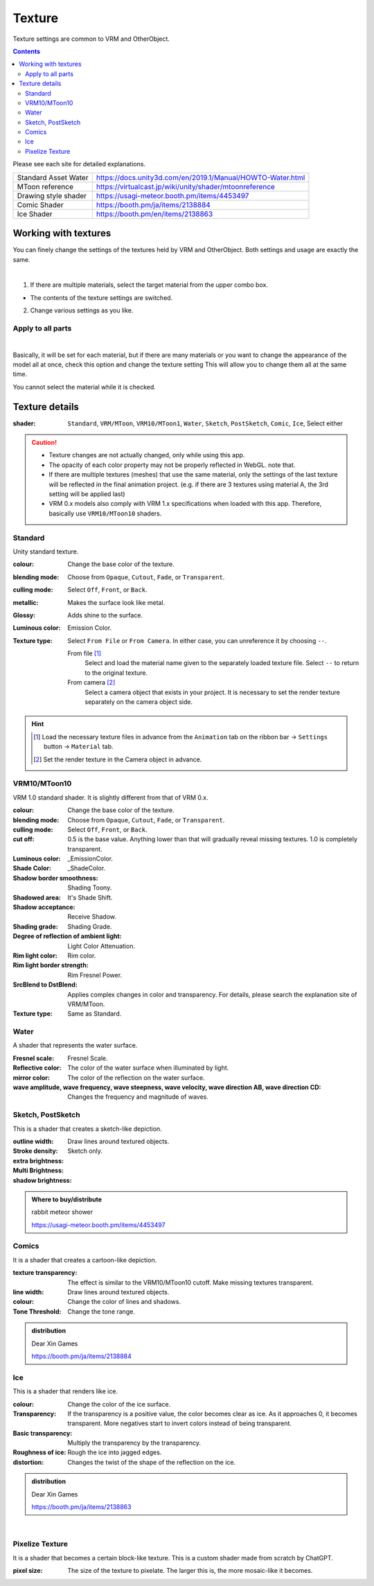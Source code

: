 .. index:: OtherObject (manipulating objects)
.. index:: object (manipulating objects)

#####################################
Texture
#####################################

Texture settings are common to VRM and OtherObject.

.. contents::


Please see each site for detailed explanations.

.. csv-table::

     Standard Asset Water, https://docs.unity3d.com/en/2019.1/Manual/HOWTO-Water.html
     MToon reference, https://virtualcast.jp/wiki/unity/shader/mtoonreference
     Drawing style shader, https://usagi-meteor.booth.pm/items/4453497
     Comic Shader, https://booth.pm/ja/items/2138884
     Ice Shader, https://booth.pm/en/items/2138863


Working with textures
=========================

You can finely change the settings of the textures held by VRM and OtherObject. Both settings and usage are exactly the same.

.. image:: ../img/prop_obj_1.png
    :align: center

|

1. If there are multiple materials, select the target material from the upper combo box.

* The contents of the texture settings are switched.

2. Change various settings as you like.

Apply to all parts
-------------------------

.. image:: ../img/prop_obj_3.png
    :align: center

|

Basically, it will be set for each material, but if there are many materials or you want to change the appearance of the model all at once, check this option and change the texture setting This will allow you to change them all at the same time.

You cannot select the material while it is checked.


Texture details
=============================

:shader:
    ``Standard``, ``VRM/MToon``, ``VRM10/MToon1``, ``Water``, ``Sketch``, ``PostSketch``, ``Comic``, ``Ice``, Select either

.. caution::
   * Texture changes are not actually changed, only while using this app.
   * The opacity of each color property may not be properly reflected in WebGL. note that.
   * If there are multiple textures (meshes) that use the same material, only the settings of the last texture will be reflected in the final animation project. (e.g. if there are 3 textures using material A, the 3rd setting will be applied last)
   * VRM 0.x models also comply with VRM 1.x specifications when loaded with this app. Therefore, basically use ``VRM10/MToon10`` shaders.


Standard
--------------------

Unity standard texture.

:colour:
    Change the base color of the texture.
:blending mode:
    Choose from ``Opaque``, ``Cutout``, ``Fade``, or ``Transparent``.

:culling mode:
    Select ``Off``, ``Front``, or ``Back``.
:metallic:
    Makes the surface look like metal.
:Glossy:
    Adds shine to the surface.
:Luminous color:
    Emission Color.
:Texture type:
    Select ``From File`` or ``From Camera``. In either case, you can unreference it by choosing ``--``.

    From file [1]_
        Select and load the material name given to the separately loaded texture file. Select ``--`` to return to the original texture.
    From camera [2]_
        Select a camera object that exists in your project. It is necessary to set the render texture separately on the camera object side.

.. hint::
    .. [1] Load the necessary texture files in advance from the ``Animation`` tab on the ribbon bar → ``Settings`` button → ``Material`` tab.
    .. [2] Set the render texture in the Camera object in advance.


VRM10/MToon10
--------------------

VRM 1.0 standard shader. It is slightly different from that of VRM 0.x.

:colour:
    Change the base color of the texture.
:blending mode:
    Choose from ``Opaque``, ``Cutout``, ``Fade``, or ``Transparent``.

:culling mode:
    Select ``Off``, ``Front``, or ``Back``.
:cut off:
    0.5 is the base value. Anything lower than that will gradually reveal missing textures. 1.0 is completely transparent.
:Luminous color:
    _EmissionColor.
:Shade Color:
    _ShadeColor.
:Shadow border smoothness:
    Shading Toony.
:Shadowed area:
    It's Shade Shift.
:Shadow acceptance:
    Receive Shadow.
:Shading grade:
    Shading Grade.
:Degree of reflection of ambient light:
    Light Color Attenuation.
:Rim light color:
    Rim color.
:Rim light border strength:
    Rim Fresnel Power.
:SrcBlend to DstBlend:
    Applies complex changes in color and transparency. For details, please search the explanation site of VRM/MToon.

:Texture type:
    Same as Standard.


Water
----------------

A shader that represents the water surface.

:Fresnel scale:
    Fresnel Scale.
:Reflective color:
    The color of the water surface when illuminated by light.
:mirror color:
    The color of the reflection on the water surface.
:wave amplitude, wave frequency, wave steepness, wave velocity, wave direction AB, wave direction CD:
    Changes the frequency and magnitude of waves.


Sketch, PostSketch
-------------------------

This is a shader that creates a sketch-like depiction.

:outline width:
    Draw lines around textured objects.
:Stroke density:
:extra brightness:
:Multi Brightness:
:shadow brightness:
    Sketch only.

.. admonition:: Where to buy/distribute

    rabbit meteor shower

    https://usagi-meteor.booth.pm/items/4453497

Comics
--------------

It is a shader that creates a cartoon-like depiction.

:texture transparency:
     The effect is similar to the VRM10/MToon10 cutoff. Make missing textures transparent.
:line width:
     Draw lines around textured objects.
:colour:
     Change the color of lines and shadows.
:Tone Threshold:
     Change the tone range.

.. admonition:: distribution

    Dear Xin Games

    https://booth.pm/ja/items/2138884

Ice
------------

This is a shader that renders like ice.

:colour:
    Change the color of the ice surface.
:Transparency:
    If the transparency is a positive value, the color becomes clear as ice. As it approaches 0, it becomes transparent. More negatives start to invert colors instead of being transparent.
:Basic transparency:
    Multiply the transparency by the transparency.
:Roughness of ice:
    Rough the ice into jagged edges.
:distortion:
    Changes the twist of the shape of the reflection on the ice.

.. admonition:: distribution

    Dear Xin Games

    https://booth.pm/ja/items/2138863

|

Pixelize Texture
---------------------

It is a shader that becomes a certain block-like texture. This is a custom shader made from scratch by ChatGPT.

:pixel size:
    The size of the texture to pixelate. The larger this is, the more mosaic-like it becomes.
